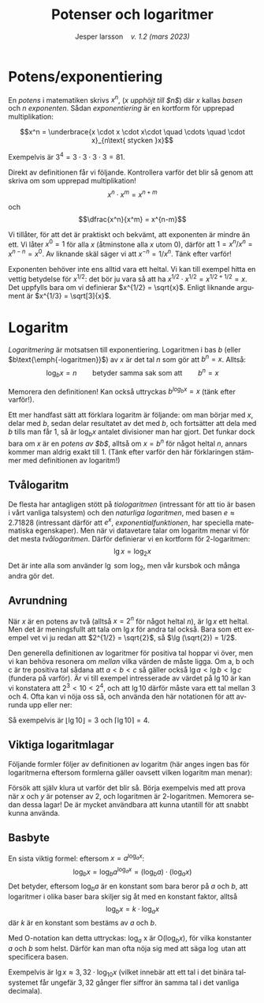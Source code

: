 # -*- org-list-allow-alphabetical: t; -*-
#+TITLE: Potenser och logaritmer
#+DATE:
#+AUTHOR: Jesper larsson \enspace \textit{v. 1.2 (mars 2023)}
#+LANGUAGE: sv
#+LATEX_COMPILER: lualatex
#+OPTIONS: toc:nil ^:{} broken-links:mark num:0
#+LATEX_CLASS_OPTIONS: [a4paper]
#+LATEX_HEADER: \usepackage[swedish]{babel}
#+LATEX_HEADER: \usepackage{fontspec}
#+LATEX_HEADER: \setmainfont[Ligatures=TeX]{Linux Libertine O}
#+LATEX_HEADER: \usepackage{enumerate}
#+LATEX_HEADER: \usepackage[textwidth=14cm]{geometry}
#+LATEX_HEADER_EXTRA: \frenchspacing

* Potens/exponentiering

En /potens/ i matematiken skrivs $x^{n}$, (/$x$ upphöjt till $n$/) där
$x$ kallas /basen/ och $n$ /exponenten/. Sådan /exponentiering/ är en kortform
för upprepad multiplikation:

\[x^n = \underbrace{x \cdot x \cdot x\cdot \quad \cdots \quad \cdot x}_{n\text{ stycken }x}\]

Exempelvis är $3^4 = 3\cdot 3\cdot 3\cdot 3 = 81$.

Direkt av definitionen får vi följande. Kontrollera varför det blir så genom att skriva om som
upprepad multiplikation!
\[x^n \cdot x^m = x^{n+m}\]
och
\[\dfrac{x^n}{x^m} = x^{n-m}\]  

Vi tillåter, för att det är praktiskt och bekvämt, att exponenten är mindre än ett. Vi låter
$x^0 = 1$ för alla $x$ (åtminstone alla $x$ utom $0$), därför att $1 = x^n / x^n
= x^{n-n} = x^0$. Av liknande skäl säger vi att $x^{-n} = 1 / x^n$. Tänk efter varför!

Exponenten behöver inte ens alltid vara ett heltal. Vi kan till exempel hitta en
vettig betydelse för $x^{1/2}$: det bör ju vara så att ha $x^{1/2}\cdot x^{1/2}
= x^{1/2 + 1/2} = x$. Det uppfylls bara om vi definierar $x^{1/2} =
\sqrt{x}$. Enligt liknande argument är $x^{1/3} = \sqrt[3]{x}$.

* Logaritm

/Logaritmering/ är motsatsen till exponentiering. Logaritmen i bas
$b$ (eller $b\text{\emph{-logaritmen}}$) av $x$ är det tal $n$ som gör att $b^{n}=x$. Alltså:
\[\log_b x = n \qquad \text{betyder samma sak som att} \qquad b^n = x\]

Memorera den definitionen! Kan också uttryckas $b^{log_b x} = x$ (tänk
efter varför!).

Ett mer handfast sätt att förklara logaritm är följande: om man börjar med $x$,
delar med $b$, sedan delar resultatet av det med $b$, och fortsätter att dela
med $b$ tills man får $1$, så är $\log_b x$ antalet divisioner man har
gjort. Det funkar dock bara om $x$ är en /potens av $b$/, alltså om $x=b^n$ för
något heltal $n$, annars kommer man aldrig exakt till $1$.  (Tänk efter varför
den här förklaringen stämmer med definitionen av logaritm!)

** Tvålogaritm

De flesta har antagligen stött på /tiologaritmen/ (intressant för att tio är
basen i vårt vanliga talsystem) och den /naturliga logaritmen/, med basen $e
\approx 2.71828$ (intressant därför att $e^x$, /exponentialfunktionen/, har
speciella matematiska egenskaper). Men när vi datavetare talar om logaritm menar
vi för det mesta /tvålogaritmen/. Därför definierar vi en kortform för
$2\text{-logaritmen}$: \[\lg x = \log_2 x\] Det är inte alla som använder $\lg$
som $\log_2$, men vår kursbok och många andra gör det.

** Avrundning

När $x$ är en potens av två (alltså $x = 2^n$ för något heltal $n$), är $\lg x$
ett heltal. Men det är meningsfullt att tala om $\lg x$ för andra tal
också. Bara som ett exempel vet vi ju redan att $2^{1/2} = \sqrt{2}$, så $\lg
(\sqrt{2}) = 1/2$.

Den generella definitionen av logaritmer för positiva tal hoppar vi över,
men vi kan behöva resonera om /mellan/ vilka värden de måste ligga. Om a, b och
c är tre positiva tal sådana att $a < b < c$ så gäller också $\lg a < \lg b
< \lg c$ (fundera på varför). Är vi till exempel intresserade av värdet på $\lg 10$ är kan vi
konstatera att $2^3 < 10 < 2^4$, och att $\lg 10$ därför måste vara ett tal
mellan $3$ och $4$. Ofta kan vi nöja oss så, och använda den här
notationen för att avrunda upp eller ner:
\begin{align*}
\lfloor x \rfloor: & \quad \text{\emph{golvet} av $x$: det största heltalet $ \le x$ \enskip (avrundning nedåt)} \\
\lceil x \rceil: & \quad \text{\emph{taket} av $x$: det minsta heltalet $ \ge x$ \enskip (avrundning uppåt)}
\end{align*}
Så exempelvis är $\lfloor \lg 10 \rfloor = 3$ och $\lceil \lg 10 \rceil = 4$.

** Viktiga logaritmlagar

Följande formler följer av definitionen av logaritm (här anges ingen bas för logaritmerna eftersom formlerna gäller oavsett vilken
logaritm man menar):
\begin{eqnarray*}
  \log (x\cdot y) &=& \log x + \log y \\
  \log x^n &=& n\log x
\end{eqnarray*}
Försök att själv klura ut varför det blir så. Börja exempelvis med att prova när
$x$ och $y$ är potenser av 2, och logaritmen är 2-logaritmen. Memorera sedan
dessa lagar! De är mycket användbara att kunna utantill för att snabbt kunna
använda.

** Basbyte

En sista viktig formel: eftersom $x = a^{\log_a x}$:
\[\log_b x = \log_b a^{\log_a x} = (\log_b a)\cdot (\log_a x)\]
Det betyder, eftersom $\log_b a$ är en konstant som bara beror på $a$ och $b$,
att logaritmer i olika baser bara skiljer sig åt med en konstant faktor, alltså
\[\log_b x = k\cdot \log_a x\]
där $k$ är en konstant som bestäms av $a$ och $b$.

Med \({\mathrm O}\)-notation kan detta uttryckas: $\log_a$ x är ${\mathrm O}(\log_b x)$, för vilka konstanter $a$ och $b$ som helst. Därför kan man ofta nöja sig med att säga
$\log$ utan att specificera basen.

Exempelvis är $\lg x \approx 3,32\cdot\log_{10}x$ (vilket innebär att ett tal i
det binära talsystemet får ungefär $3,32$ gånger fler siffror än samma tal i det vanliga decimala).





